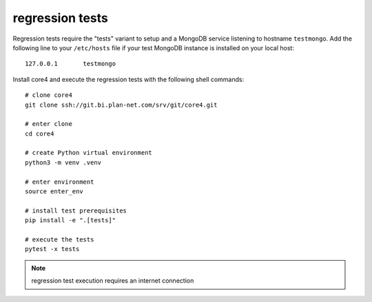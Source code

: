 ################
regression tests
################

Regression tests require the "tests" variant to setup and a MongoDB service
listening to hostname ``testmongo``. Add the following line to your
``/etc/hosts`` file if your test MongoDB instance is installed on your local
host::

    127.0.0.1       testmongo


Install core4 and execute the regression tests with the following shell
commands::

    # clone core4
    git clone ssh://git.bi.plan-net.com/srv/git/core4.git

    # enter clone
    cd core4

    # create Python virtual environment
    python3 -m venv .venv

    # enter environment
    source enter_env

    # install test prerequisites
    pip install -e ".[tests]"

    # execute the tests
    pytest -x tests


.. note:: regression test execution requires an internet connection